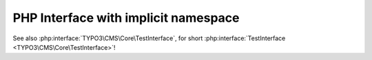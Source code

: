 =====================================
PHP Interface with implicit namespace
=====================================

..  php:interface:: TYPO3\CMS\Core\TestInterface

    Lorem Ipsum Dolor!

See also :php:interface:`TYPO3\CMS\Core\TestInterface`,
for short :php:interface:`TestInterface <TYPO3\CMS\Core\TestInterface>`!

